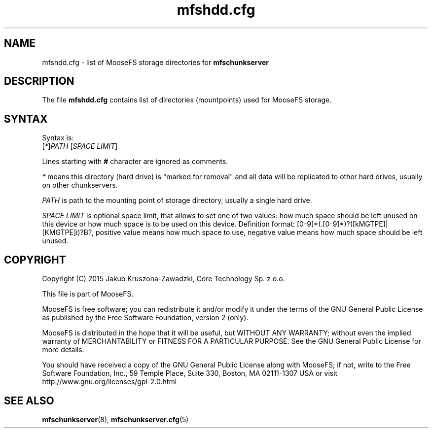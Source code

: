 .TH mfshdd.cfg "5" "April 2015" "MooseFS 3.0.16-1" "This is part of MooseFS"
.SH NAME
mfshdd.cfg \- list of MooseFS storage directories for \fBmfschunkserver\fP
.SH DESCRIPTION
The file \fBmfshdd.cfg\fP contains list of directories (mountpoints)
used for MooseFS storage.
.SH SYNTAX
.PP
Syntax is:
.TP
[\fI*\fP]\fIPATH\fP [\fISPACE LIMIT\fP]
.PP
Lines starting with \fB#\fP character are ignored as comments.
.PP
\fI*\fP means this directory (hard drive) is "marked for removal" 
and all data will be replicated to other hard drives, usually on other chunkservers.
.PP
\fIPATH\fP is path to the mounting point of storage directory, usually a single hard drive.
.PP
\fISPACE LIMIT\fP is optional space limit, that allows to set one of two values: 
how much space should be left unused on this device or how much space is to be used on this device.
Definition format: [0-9]*(.[0-9]*)?([kMGTPE]|[KMGTPE]i)?B?, positive value means 
how much space to use, negative value means how much space should be left unused.

.SH COPYRIGHT
Copyright (C) 2015 Jakub Kruszona-Zawadzki, Core Technology Sp. z o.o.

This file is part of MooseFS.

MooseFS is free software; you can redistribute it and/or modify
it under the terms of the GNU General Public License as published by
the Free Software Foundation, version 2 (only).

MooseFS is distributed in the hope that it will be useful,
but WITHOUT ANY WARRANTY; without even the implied warranty of
MERCHANTABILITY or FITNESS FOR A PARTICULAR PURPOSE. See the
GNU General Public License for more details.

You should have received a copy of the GNU General Public License
along with MooseFS; if not, write to the Free Software
Foundation, Inc., 59 Temple Place, Suite 330, Boston, MA  02111-1307  USA
or visit http://www.gnu.org/licenses/gpl-2.0.html
.SH "SEE ALSO"
.BR mfschunkserver (8),
.BR mfschunkserver.cfg (5)
